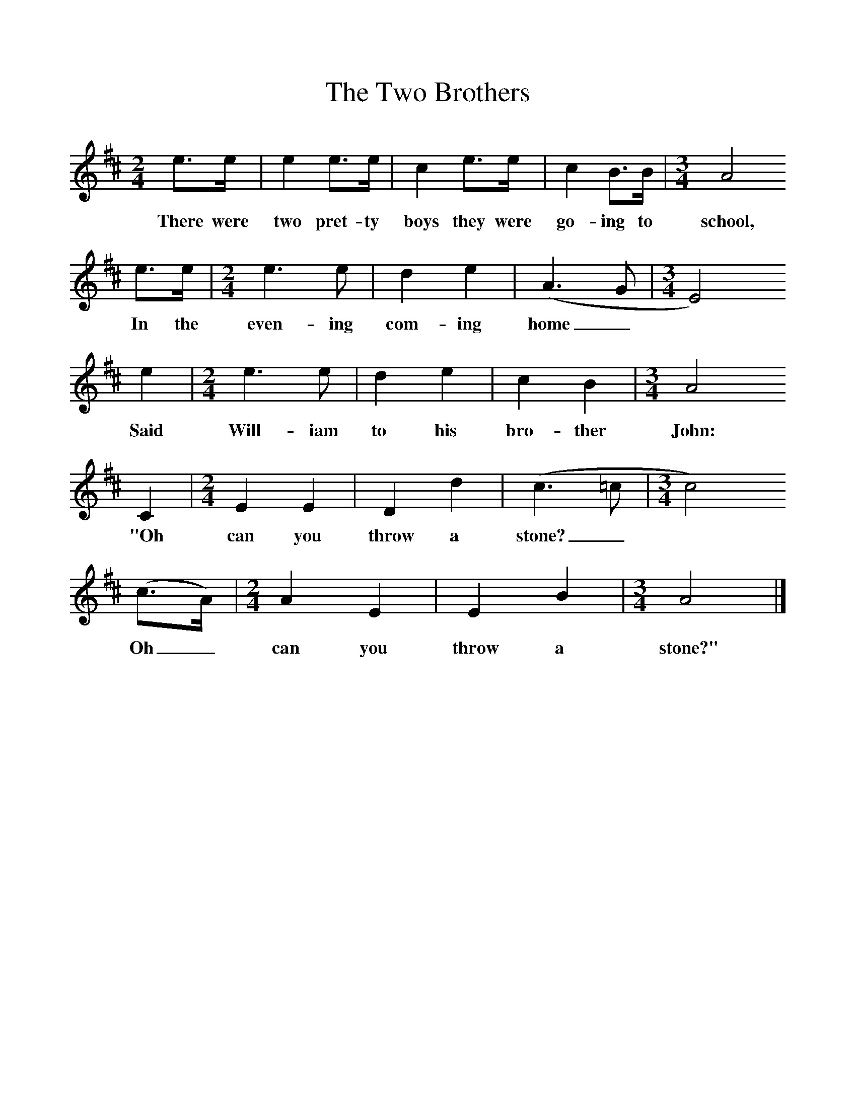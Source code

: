 %%scale 1
X:1     %Music
T:The Two Brothers
B: Journal of the English Folk Dance and Song Society, Dec 1957
S:Lucy Stewart, Fetterangus, Aberdeenshire and Donald Stewart of Huntley.
Z:Peter Kennedy
M:2/4     %Meter
L:1/16     %
K:Bm
e3e |e4 e3e |c4 e3e |c4 B3B |[M:3/4][L:1/8] A4
w:There were two pret-ty boys they were go-ing to school,
e3/2e/ |[M:2/4][L:1/16] e6 e2 |d4 e4 |(A6G2| [M:3/4][L:1/8] E4) 
w: In the even-ing com-ing home_*
e2 |[M:2/4][L:1/16] e6 e2 |d4 e4 |c4 B4 |[M:3/4][L:1/8] A4
w: Said Will-iam to his bro-ther John:
 C2 |[M:2/4][L:1/16] E4 E4 |D4 d4 |(c6=c2|[M:3/4][L:1/8] c4)
w: "Oh can you throw a stone?_*
 (c3/2A/) |[M:2/4][L:1/16] A4 E4 |E4 B4 |[M:3/4][L:1/8] A4  |]
w: Oh_  can you throw a  stone?"